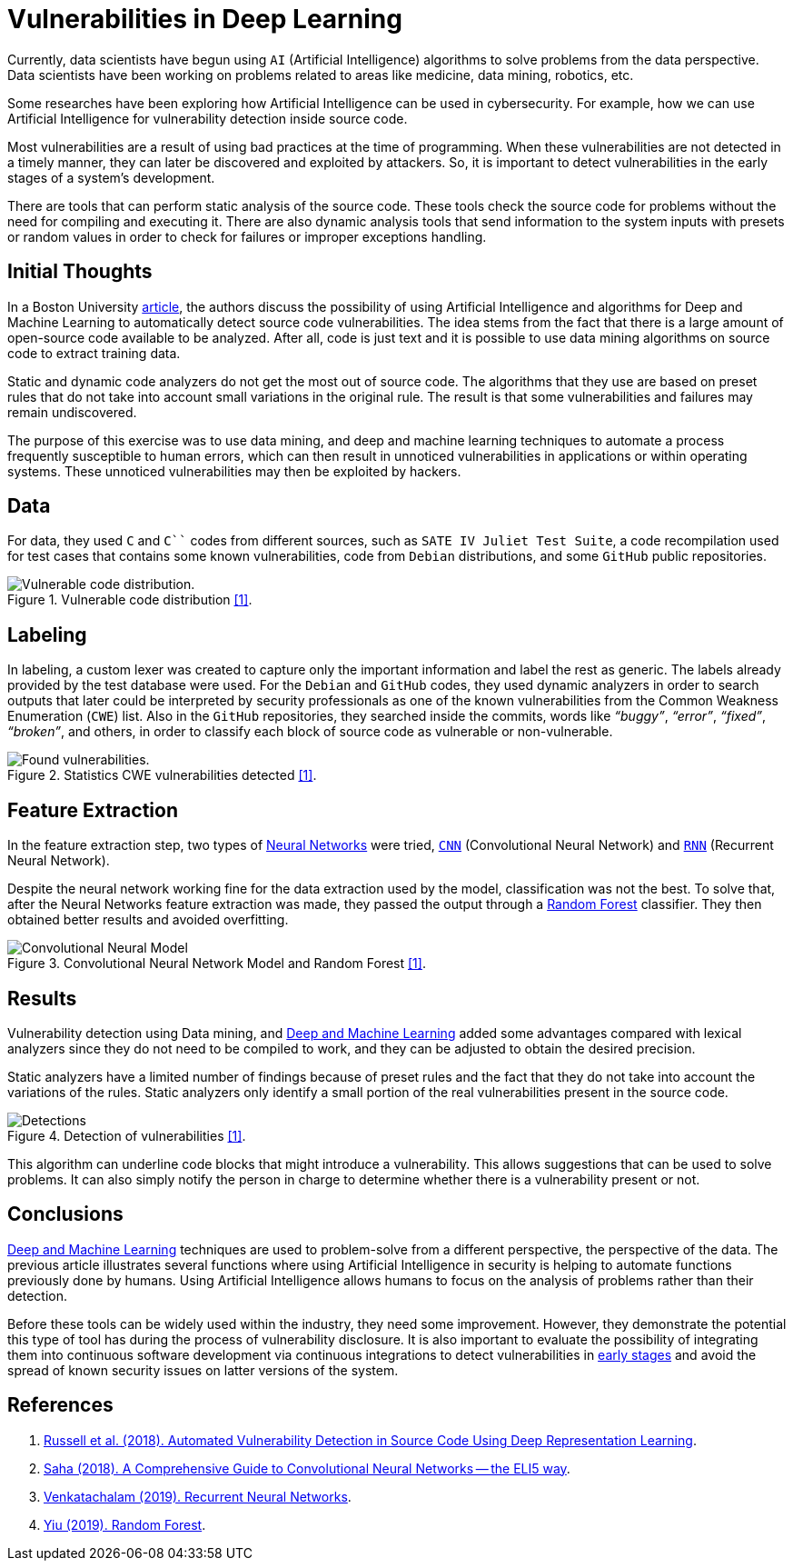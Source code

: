 :page-slug: vulnerabilities-in-deep/
:page-date: 2019-09-23
:page-category: machine-learning
:page-subtitle: Deep Learning for vulnerability disclosure
:page-tags: machine-learning, detect, software
:page-image: https://res.cloudinary.com/fluid-attacks/image/upload/v1620331140/blog/vulnerabilities-in-deep/cover_ihaxpf.webp
:page-alt: Photo by Franki Chamaki on Unsplash
:page-description: In this blog post, we discuss an article from Boston University that presents new applications of Artificial Intelligence in the security field.
:page-keywords: Machine Learning, Deep Learning, Detection, Vulnerability, Code, AI, Ethical Hacking, Pentesting
:page-author: Oscar Uribe
:page-writer: oscardjuribe
:name: Oscar Uribe
:about1: Software and Computer Engineering undergrad student
:about2: "Behind every successful Coder there is an even more successful De-coder to understand that code." Anonymous
:source: https://unsplash.com/photos/z4H9MYmWIMA

= Vulnerabilities in Deep Learning

Currently, data scientists have begun using `AI`
(Artificial Intelligence) algorithms
to solve problems from the data perspective.
Data scientists have been working on problems related
to areas like medicine, data mining, robotics, etc.

Some researches have been exploring how Artificial Intelligence
can be used in cybersecurity.
For example, how we can use Artificial Intelligence
for vulnerability detection inside source code.

Most vulnerabilities are a result of using bad practices
at the time of programming.
When these vulnerabilities are not detected in a timely manner,
they can later be discovered and exploited by attackers.
So, it is important to detect vulnerabilities
in the early stages of a system's development.

There are tools that can perform static analysis of the source code.
These tools check the source code for problems
without the need for compiling and executing it.
There are also dynamic analysis tools
that send information to the system inputs
with presets or random values
in order to check for failures or improper exceptions handling.

== Initial Thoughts

In a Boston University link:https://arxiv.org/pdf/1807.04320.pdf[article],
the authors discuss the possibility of using Artificial Intelligence
and algorithms for Deep and Machine Learning
to automatically detect source code vulnerabilities.
The idea stems from the fact that there is a large amount
of open-source code available to be analyzed.
After all, code is just text
and it is possible to use data mining algorithms
on source code to extract training data.

Static and dynamic code analyzers
do not get the most out of source code.
The algorithms that they use are based on preset rules
that do not take into account small variations in the original rule.
The result is that some vulnerabilities
and failures may remain undiscovered.

The purpose of this exercise was to use data mining,
and deep and machine learning techniques
to automate a process frequently susceptible to human errors,
which can then result in unnoticed vulnerabilities
in applications or within operating systems.
These unnoticed vulnerabilities may then be exploited by hackers.

== Data

For data, they used `C` and `C``` codes from different sources,
such as `SATE IV Juliet Test Suite`,
a code recompilation used for test cases
that contains some known vulnerabilities,
code from `Debian` distributions,
and some `GitHub` public repositories.

.Vulnerable code distribution link:https://arxiv.org/pdf/1807.04320.pdf[[1\]].
image::https://res.cloudinary.com/fluid-attacks/image/upload/v1620331139/blog/vulnerabilities-in-deep/code-distribution_c8mxlz.webp[Vulnerable code distribution.]

== Labeling

In labeling, a custom lexer was created
to capture only the important information and label the rest as generic.
The labels already provided by the test database were used.
For the `Debian` and `GitHub` codes,
they used dynamic analyzers in order to search outputs
that later could be interpreted by security professionals
as one of the known vulnerabilities
from the Common Weakness Enumeration (`CWE`) list.
Also in the `GitHub` repositories,
they searched inside the commits,
words like _“buggy”_, _“error”_, _“fixed”_, _“broken”_,
and others, in order to classify each block of source code
as vulnerable or non-vulnerable.

.Statistics CWE vulnerabilities detected link:https://arxiv.org/pdf/1807.04320.pdf[[1\]].
image::https://res.cloudinary.com/fluid-attacks/image/upload/v1620331139/blog/vulnerabilities-in-deep/found-vulnerabilities_ygqecc.webp[Found vulnerabilities.]

== Feature Extraction

In the feature extraction step,
two types of [inner]#link:../crash-course-machine-learning/#artificial-neural-networks-and-deep-learning[Neural Networks]# were tried,
link:https://towardsdatascience.com/a-comprehensive-guide-to-convolutional-neural-networks-the-eli5-way-3bd2b1164a53[`CNN`] (Convolutional Neural Network)
and link:https://towardsdatascience.com/recurrent-neural-networks-d4642c9bc7ce[`RNN`] (Recurrent Neural Network).

Despite the neural network working fine
for the data extraction used by the model,
classification was not the best.
To solve that, after the Neural Networks feature extraction was made,
they passed the output through a link:https://towardsdatascience.com/understanding-random-forest-58381e0602d2[Random Forest] classifier.
They then obtained better results and avoided overfitting.

.Convolutional Neural Network Model and Random Forest link:https://arxiv.org/pdf/1807.04320.pdf[[1\]].
image::https://res.cloudinary.com/fluid-attacks/image/upload/v1620331138/blog/vulnerabilities-in-deep/model_wrrngs.webp[Convolutional Neural Model]

== Results

Vulnerability detection using Data mining,
and [inner]#link:../deep-hacking/[Deep and Machine Learning]#
added some advantages compared with lexical analyzers
since they do not need to be compiled to work,
and they can be adjusted to obtain the desired precision.

Static analyzers have a limited number of findings
because of preset rules and the fact that they do not take into account
the variations of the rules.
Static analyzers only identify a small portion
of the real vulnerabilities present in the source code.

.Detection of vulnerabilities link:https://arxiv.org/pdf/1807.04320.pdf[[1\]].
image::https://res.cloudinary.com/fluid-attacks/image/upload/v1620331138/blog/vulnerabilities-in-deep/detections_kktube.webp[Detections]

This algorithm can underline
code blocks that might introduce a vulnerability.
This allows suggestions that can be used to solve problems.
It can also simply notify the person in charge
to determine whether there is a vulnerability present or not.

== Conclusions

[inner]#link:../deep-hacking/[Deep and Machine Learning]# techniques
are used to problem-solve from a different perspective,
the perspective of the data.
The previous article illustrates several functions
where using Artificial Intelligence in security
is helping to automate functions previously done by humans.
Using Artificial Intelligence allows humans
to focus on the analysis of problems
rather than their detection.

Before these tools can be widely used within the industry,
they need some improvement.
However, they demonstrate the potential
this type of tool has during the process of vulnerability disclosure.
It is also important to evaluate the possibility
of integrating them
into continuous software development
via continuous integrations
to detect vulnerabilities in
[inner]#link:../../services/continuous-hacking/[early stages]#
and avoid the spread of known security issues
on latter versions of the system.

== References

. [[r1]] link:https://arxiv.org/pdf/1807.04320.pdf[Russell et al. (2018).
Automated Vulnerability Detection in Source Code
Using Deep Representation Learning].
. [[r2]] link:https://towardsdatascience.com/a-comprehensive-guide-to-convolutional-neural-networks-the-eli5-way-3bd2b1164a53[Saha (2018). A Comprehensive Guide
to Convolutional Neural Networks -- the ELI5 way].
. [[r3]] link:https://towardsdatascience.com/recurrent-neural-networks-d4642c9bc7ce[Venkatachalam (2019). Recurrent Neural Networks].
. [[r4]] link:https://towardsdatascience.com/understanding-random-forest-58381e0602d2[Yiu (2019). Random Forest].

